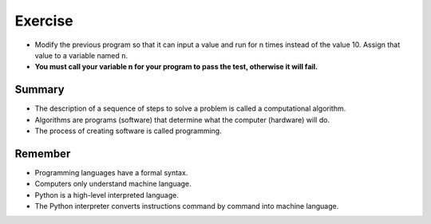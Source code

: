 Exercise
=========

+ Modify the previous program so that it can input a value and run for n times instead of the value 10. Assign that value to a variable named ``n``.
+ **You must call your variable n for your program to pass the test, otherwise it will fail.**

.. activecode:: ac_l38_4
    :language: python3
    :python3_interpreter: brython

    # File caos.py
    # A program that illustrates the Chaos Theory
    print("This program illustrates chaotic behavior.")
    x = eval(input("Enter a number between 0 and 1:"))
    # Modified code
    n = eval(input("Enter the number of times to run the program:")) 
    for i in range(n):
        x = 3.9 * x * (1 - x)
        print("%2.3f" % x)
    
    ====
    import unittest

    class myTests(unittest.TestCase):

        def testOne(self):
            # Modified code
            self.assertEqual(n, i+1, "The number of cycles is not specified by the user")

    myTests().testOne()
    print("-------------------------------------")
    print("You have passed 100% of the tests.")

Summary
-------

+ The description of a sequence of steps to solve a problem is called a computational algorithm.
+ Algorithms are programs (software) that determine what the computer (hardware) will do.
+ The process of creating software is called programming.

Remember
--------

+ Programming languages have a formal syntax.
+ Computers only understand machine language.
+ Python is a high-level interpreted language.
+ The Python interpreter converts instructions command by command into machine language.